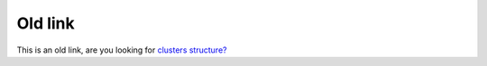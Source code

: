 Old link 
===============================


This is an old link, are you looking for `clusters structure? <https://pleiadi.readthedocs.io/en/latest/pleiadi/clusters.html>`_